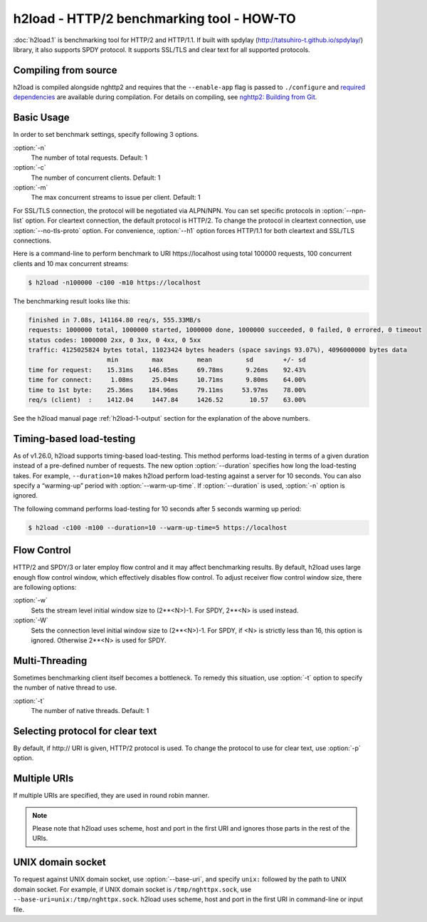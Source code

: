.. program:: h2load

h2load - HTTP/2 benchmarking tool - HOW-TO
==========================================

:doc:`h2load.1` is benchmarking tool for HTTP/2 and HTTP/1.1.  If
built with spdylay (http://tatsuhiro-t.github.io/spdylay/) library, it
also supports SPDY protocol.  It supports SSL/TLS and clear text for
all supported protocols.

Compiling from source
---------------------

h2load is compiled alongside nghttp2 and requires that the
``--enable-app`` flag is passed to ``./configure`` and `required
dependencies <https://github.com/nghttp2/nghttp2#requirements>`_ are
available during compilation. For details on compiling, see `nghttp2:
Building from Git
<https://github.com/nghttp2/nghttp2#building-from-git>`_.

Basic Usage
-----------

In order to set benchmark settings, specify following 3 options.

:option:`-n`
    The number of total requests.  Default: 1

:option:`-c`
    The number of concurrent clients.  Default: 1

:option:`-m`
   The max concurrent streams to issue per client.  Default: 1

For SSL/TLS connection, the protocol will be negotiated via ALPN/NPN.
You can set specific protocols in :option:`--npn-list` option.  For
cleartext connection, the default protocol is HTTP/2.  To change the
protocol in cleartext connection, use :option:`--no-tls-proto` option.
For convenience, :option:`--h1` option forces HTTP/1.1 for both
cleartext and SSL/TLS connections.

Here is a command-line to perform benchmark to URI \https://localhost
using total 100000 requests, 100 concurrent clients and 10 max
concurrent streams:

.. code-block:: text

    $ h2load -n100000 -c100 -m10 https://localhost

The benchmarking result looks like this:

.. code-block:: text

    finished in 7.08s, 141164.80 req/s, 555.33MB/s
    requests: 1000000 total, 1000000 started, 1000000 done, 1000000 succeeded, 0 failed, 0 errored, 0 timeout
    status codes: 1000000 2xx, 0 3xx, 0 4xx, 0 5xx
    traffic: 4125025824 bytes total, 11023424 bytes headers (space savings 93.07%), 4096000000 bytes data
                         min         max         mean         sd        +/- sd
    time for request:    15.31ms    146.85ms     69.78ms      9.26ms    92.43%
    time for connect:     1.08ms     25.04ms     10.71ms      9.80ms    64.00%
    time to 1st byte:    25.36ms    184.96ms     79.11ms     53.97ms    78.00%
    req/s (client)  :    1412.04     1447.84     1426.52       10.57    63.00%

See the h2load manual page :ref:`h2load-1-output` section for the
explanation of the above numbers.

Timing-based load-testing
-------------------------

As of v1.26.0, h2load supports timing-based load-testing.  This method
performs load-testing in terms of a given duration instead of a
pre-defined number of requests. The new option :option:`--duration`
specifies how long the load-testing takes. For example,
``--duration=10`` makes h2load perform load-testing against a server
for 10 seconds. You can also specify a “warming-up” period with
:option:`--warm-up-time`. If :option:`--duration` is used,
:option:`-n` option is ignored.

The following command performs load-testing for 10 seconds after 5
seconds warming up period:

.. code-block:: text

    $ h2load -c100 -m100 --duration=10 --warm-up-time=5 https://localhost

Flow Control
------------

HTTP/2 and SPDY/3 or later employ flow control and it may affect
benchmarking results.  By default, h2load uses large enough flow
control window, which effectively disables flow control.  To adjust
receiver flow control window size, there are following options:

:option:`-w`
   Sets  the stream  level  initial  window size  to
   (2**<N>)-1.  For SPDY, 2**<N> is used instead.

:option:`-W`
   Sets the connection level  initial window size to
   (2**<N>)-1.  For  SPDY, if  <N> is  strictly less
   than  16,  this  option  is  ignored.   Otherwise
   2**<N> is used for SPDY.

Multi-Threading
---------------

Sometimes benchmarking client itself becomes a bottleneck.  To remedy
this situation, use :option:`-t` option to specify the number of native
thread to use.

:option:`-t`
    The number of native threads. Default: 1

Selecting protocol for clear text
---------------------------------

By default, if \http:// URI is given, HTTP/2 protocol is used.  To
change the protocol to use for clear text, use :option:`-p` option.

Multiple URIs
-------------

If multiple URIs are specified, they are used in round robin manner.

.. note::

    Please note that h2load uses scheme, host and port in the first URI
    and ignores those parts in the rest of the URIs.

UNIX domain socket
------------------

To request against UNIX domain socket, use :option:`--base-uri`, and
specify ``unix:`` followed by the path to UNIX domain socket.  For
example, if UNIX domain socket is ``/tmp/nghttpx.sock``, use
``--base-uri=unix:/tmp/nghttpx.sock``.  h2load uses scheme, host and
port in the first URI in command-line or input file.
